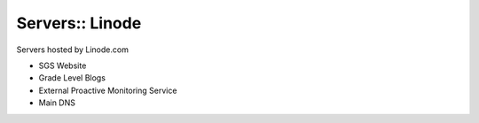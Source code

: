 Servers:: Linode
================

Servers hosted by Linode.com

- SGS Website
- Grade Level Blogs
- External Proactive Monitoring Service
- Main DNS